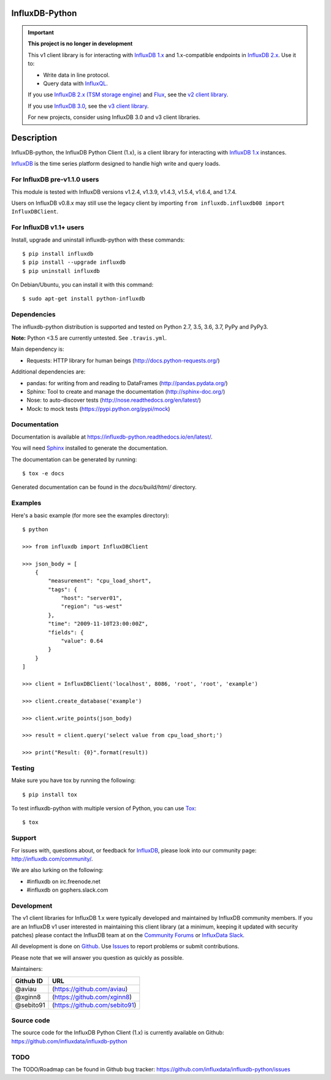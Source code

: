 InfluxDB-Python
===============

.. image:: https://travis-ci.org/influxdata/influxdb-python.svg?branch=master
    :target: https://travis-ci.org/influxdata/influxdb-python
.. image:: https://readthedocs.org/projects/influxdb-python/badge/?version=latest&style
    :target: http://influxdb-python.readthedocs.org/
    :alt: Documentation Status

.. image:: https://img.shields.io/coveralls/influxdata/influxdb-python.svg
  :target: https://coveralls.io/r/influxdata/influxdb-python
  :alt: Coverage

.. image:: https://img.shields.io/pypi/v/influxdb.svg
   :target: https://pypi.python.org/pypi/influxdb
   :alt: PyPI Status


.. important::

   **This project is no longer in development**
   
   This v1 client library is for interacting with `InfluxDB 1.x <https://docs.influxdata.com/influxdb/v1/>`_ and 1.x-compatible endpoints in `InfluxDB 2.x <https://docs.influxdata.com/influxdb/v2/>`_.
   Use it to:
   
   - Write data in line protocol.
   - Query data with `InfluxQL <https://docs.influxdata.com/influxdb/v1/query_language/>`_.

   If you use `InfluxDB 2.x (TSM storage engine) <https://docs.influxdata.com/influxdb/v2/>`_ and `Flux <https://docs.influxdata.com/flux/v0/>`_, see the `v2 client library <https://github.com/influxdata/influxdb-client-python>`_.

   If you use `InfluxDB 3.0 <https://www.influxdata.com/get-influxdb/>`_, see the `v3 client library <https://github.com/influxdata/influxdb3-python>`_.

   For new projects, consider using InfluxDB 3.0 and v3 client libraries.

Description
===========

InfluxDB-python, the InfluxDB Python Client (1.x), is a client library for interacting with `InfluxDB 1.x <https://docs.influxdata.com/influxdb/v1/>`_ instances.

.. _readme-about:

`InfluxDB`_ is the time series platform designed to handle high write and query loads.


.. _installation:


For InfluxDB pre-v1.1.0 users
-----------------------------

This module is tested with InfluxDB versions v1.2.4, v1.3.9, v1.4.3, v1.5.4, v1.6.4, and 1.7.4.

Users on InfluxDB v0.8.x may still use the legacy client by importing ``from influxdb.influxdb08 import InfluxDBClient``.

For InfluxDB v1.1+ users
------------------------

Install, upgrade and uninstall influxdb-python with these commands::

    $ pip install influxdb
    $ pip install --upgrade influxdb
    $ pip uninstall influxdb

On Debian/Ubuntu, you can install it with this command::

    $ sudo apt-get install python-influxdb

Dependencies
------------

The influxdb-python distribution is supported and tested on Python 2.7, 3.5, 3.6, 3.7, PyPy and PyPy3.

**Note:** Python <3.5 are currently untested. See ``.travis.yml``.

Main dependency is:

- Requests: HTTP library for human beings (http://docs.python-requests.org/)


Additional dependencies are:

- pandas: for writing from and reading to DataFrames (http://pandas.pydata.org/)
- Sphinx: Tool to create and manage the documentation (http://sphinx-doc.org/)
- Nose: to auto-discover tests (http://nose.readthedocs.org/en/latest/)
- Mock: to mock tests (https://pypi.python.org/pypi/mock)


Documentation
-------------

Documentation is available at https://influxdb-python.readthedocs.io/en/latest/.

You will need Sphinx_ installed to generate the documentation.

The documentation can be generated by running::

    $ tox -e docs


Generated documentation can be found in the *docs/build/html/* directory.


Examples
--------

Here's a basic example (for more see the examples directory)::

    $ python

    >>> from influxdb import InfluxDBClient

    >>> json_body = [
        {
            "measurement": "cpu_load_short",
            "tags": {
                "host": "server01",
                "region": "us-west"
            },
            "time": "2009-11-10T23:00:00Z",
            "fields": {
                "value": 0.64
            }
        }
    ]

    >>> client = InfluxDBClient('localhost', 8086, 'root', 'root', 'example')

    >>> client.create_database('example')

    >>> client.write_points(json_body)

    >>> result = client.query('select value from cpu_load_short;')

    >>> print("Result: {0}".format(result))


Testing
-------

Make sure you have tox by running the following::

    $ pip install tox

To test influxdb-python with multiple version of Python, you can use Tox_::

    $ tox


Support
-------

For issues with, questions about, or feedback for InfluxDB_, please look into
our community page: http://influxdb.com/community/.

We are also lurking on the following:

- #influxdb on irc.freenode.net
- #influxdb on gophers.slack.com


Development
-----------

The v1 client libraries for InfluxDB 1.x were typically developed and maintained by InfluxDB community members. If you are an InfluxDB v1 user interested in maintaining this client library (at a minimum, keeping it updated with security patches) please contact the InfluxDB team at on the `Community Forums <https://community.influxdata.com/>`_ or
`InfluxData Slack <https://influxdata.com/slack>`_.

All development is done on Github_. Use Issues_ to report
problems or submit contributions.

.. _Github: https://github.com/influxdb/influxdb-python/
.. _Issues: https://github.com/influxdb/influxdb-python/issues

Please note that we will answer you question as quickly as possible.

Maintainers:

+-----------+-------------------------------+
| Github ID | URL                           |
+===========+===============================+
| @aviau    | (https://github.com/aviau)    |
+-----------+-------------------------------+
| @xginn8   | (https://github.com/xginn8)   |
+-----------+-------------------------------+
| @sebito91 | (https://github.com/sebito91) |
+-----------+-------------------------------+

Source code
-----------

The source code for the InfluxDB Python Client (1.x) is currently available on Github: https://github.com/influxdata/influxdb-python


TODO
----

The TODO/Roadmap can be found in Github bug tracker: https://github.com/influxdata/influxdb-python/issues


.. _InfluxDB: https://influxdata.com/
.. _Sphinx: http://sphinx.pocoo.org/
.. _Tox: https://tox.readthedocs.org
